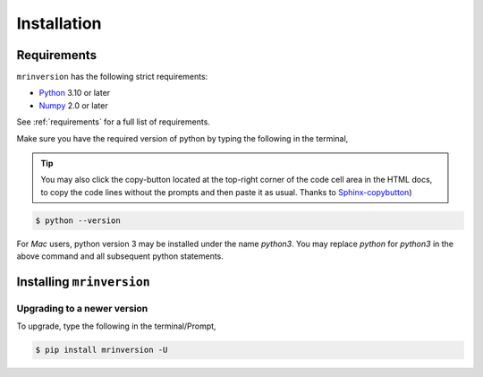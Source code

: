 ============
Installation
============

Requirements
------------

``mrinversion`` has the following strict requirements:

- `Python <https://www.python.org>`_ 3.10 or later
- `Numpy <https://numpy.org>`_ 2.0 or later

See :ref:`requirements` for a full list of requirements.

Make sure you have the required version of python by typing the following in the
terminal,

.. tip::
    You may also click the copy-button located at the top-right corner of the code cell
    area in the HTML docs, to copy the code lines without the prompts and then paste it
    as usual.
    Thanks to `Sphinx-copybutton <https://sphinx-copybutton.readthedocs.io/en/latest/>`_)

.. code-block:: shell

      $ python --version

For *Mac* users, python version 3 may be installed under the name *python3*. You may replace
*python* for *python3* in the above command and all subsequent python statements.


Installing ``mrinversion``
--------------------------

.. only:: html

  .. tabs::

    .. tab:: Google Colab Notebook

      .. include:: colab.rst

    .. tab:: Local machine (Using pip)

      .. include:: pip.rst

.. only:: not html

  Google Colab Notebook
  '''''''''''''''''''''
  .. include:: colab.rst

  Local machine (Using pip)
  '''''''''''''''''''''''''
  .. include:: pip.rst


Upgrading to a newer version
""""""""""""""""""""""""""""

To upgrade, type the following in the terminal/Prompt,

.. code-block:: bash

    $ pip install mrinversion -U
